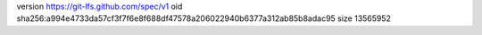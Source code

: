 version https://git-lfs.github.com/spec/v1
oid sha256:a994e4733da57cf3f7f6e8f688df47578a206022940b6377a312ab85b8adac95
size 13565952
